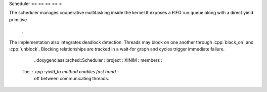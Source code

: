 Scheduler == == == == =

The scheduler manages cooperative multitasking inside the
kernel.It exposes a FIFO run queue along with a direct yield primitive
                                  .

The implementation also integrates deadlock detection. Threads may block on
one another through :cpp:`block_on` and :cpp:`unblock`. Blocking relationships
are tracked in a wait-for graph and cycles trigger immediate failure.

                                  ..doxygenclass::sched::Scheduler : project : XINIM : members :

    The : cpp :`yield_to` method enables fast hand -
                          off between communicating threads.
